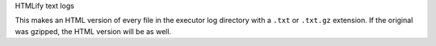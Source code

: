 HTMLify text logs

This makes an HTML version of every file in the executor log directory
with a ``.txt`` or ``.txt.gz`` extension.  If the original was
gzipped, the HTML version will be as well.
